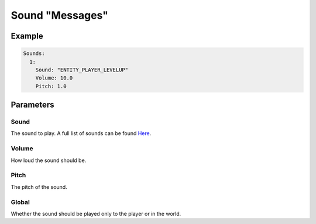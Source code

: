 Sound "Messages"
================

Example
-------

.. code-block:: yaml

  Sounds:
    1:
      Sound: "ENTITY_PLAYER_LEVELUP"
      Volume: 10.0
      Pitch: 1.0


Parameters
----------

Sound
^^^^^
The sound to play. A full list of sounds can be found `Here <https://hub.spigotmc.org/javadocs/spigot/org/bukkit/Sound.html>`_.

Volume
^^^^^^
How loud the sound should be.

Pitch
^^^^^
The pitch of the sound.

Global
^^^^^^
Whether the sound should be played only to the player or in the world.
